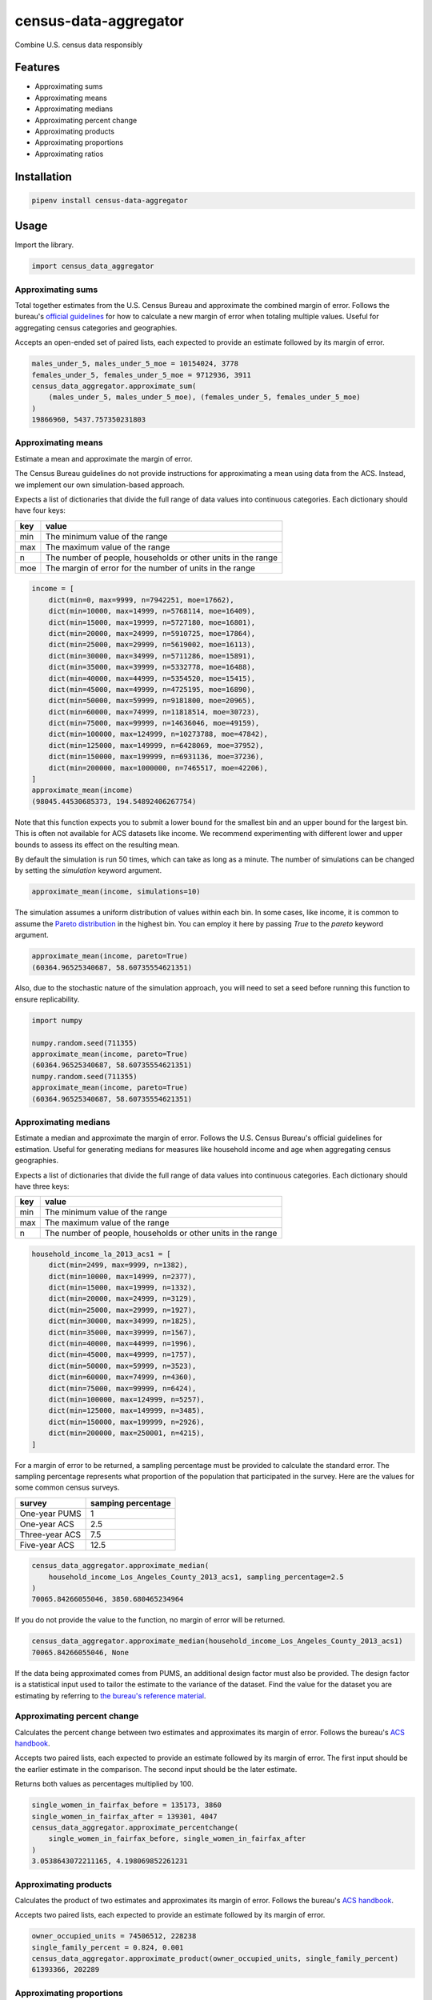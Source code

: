 census-data-aggregator
======================

Combine U.S. census data responsibly


Features
^^^^^^^^

* Approximating sums
* Approximating means
* Approximating medians
* Approximating percent change
* Approximating products
* Approximating proportions
* Approximating ratios


Installation
^^^^^^^^^^^^

.. code-block:: bash

   pipenv install census-data-aggregator


Usage
^^^^^

Import the library.

.. code-block:: python

   import census_data_aggregator


Approximating sums
~~~~~~~~~~~~~~~~~~

Total together estimates from the U.S. Census Bureau and approximate the combined margin of error. Follows the bureau's `official guidelines <https://www.documentcloud.org/documents/6162551-20180418-MOE.html>`_ for how to calculate a new margin of error when totaling multiple values. Useful for aggregating census categories and geographies.

Accepts an open-ended set of paired lists, each expected to provide an estimate followed by its margin of error.

.. code-block:: python

  males_under_5, males_under_5_moe = 10154024, 3778
  females_under_5, females_under_5_moe = 9712936, 3911
  census_data_aggregator.approximate_sum(
      (males_under_5, males_under_5_moe), (females_under_5, females_under_5_moe)
  )
  19866960, 5437.757350231803


Approximating means
~~~~~~~~~~~~~~~~~~~

Estimate a mean and approximate the margin of error.

The Census Bureau guidelines do not provide instructions for approximating a mean using data from the ACS. Instead, we implement our own simulation-based approach.

Expects a list of dictionaries that divide the full range of data values into continuous categories. Each dictionary should have four keys:

.. list-table::
  :header-rows: 1

  * - key
    - value
  * - min
    - The minimum value of the range
  * - max
    - The maximum value of the range
  * - n
    - The number of people, households or other units in the range
  * - moe
    - The margin of error for the number of units in the range

.. code-block:: python

    income = [
        dict(min=0, max=9999, n=7942251, moe=17662),
        dict(min=10000, max=14999, n=5768114, moe=16409),
        dict(min=15000, max=19999, n=5727180, moe=16801),
        dict(min=20000, max=24999, n=5910725, moe=17864),
        dict(min=25000, max=29999, n=5619002, moe=16113),
        dict(min=30000, max=34999, n=5711286, moe=15891),
        dict(min=35000, max=39999, n=5332778, moe=16488),
        dict(min=40000, max=44999, n=5354520, moe=15415),
        dict(min=45000, max=49999, n=4725195, moe=16890),
        dict(min=50000, max=59999, n=9181800, moe=20965),
        dict(min=60000, max=74999, n=11818514, moe=30723),
        dict(min=75000, max=99999, n=14636046, moe=49159),
        dict(min=100000, max=124999, n=10273788, moe=47842),
        dict(min=125000, max=149999, n=6428069, moe=37952),
        dict(min=150000, max=199999, n=6931136, moe=37236),
        dict(min=200000, max=1000000, n=7465517, moe=42206),
    ]
    approximate_mean(income)
    (98045.44530685373, 194.54892406267754)

Note that this function expects you to submit a lower bound for the smallest bin and an upper bound for the largest bin. This is often not available for ACS datasets like income. We recommend experimenting with different lower and upper bounds to assess its effect on the resulting mean.

By default the simulation is run 50 times, which can take as long as a minute. The number of simulations can be changed by setting the `simulation` keyword argument.

.. code-block:: python

     approximate_mean(income, simulations=10)

The simulation assumes a uniform distribution of values within each bin. In some cases, like income, it is common to assume the `Pareto distribution <https://en.wikipedia.org/wiki/Pareto_distribution>`_ in the highest bin. You can employ it here by passing `True` to the `pareto` keyword argument.

.. code-block:: python

     approximate_mean(income, pareto=True)
     (60364.96525340687, 58.60735554621351)

Also, due to the stochastic nature of the simulation approach, you will need to set a seed before running this function to ensure replicability.

.. code-block:: python

     import numpy

     numpy.random.seed(711355)
     approximate_mean(income, pareto=True)
     (60364.96525340687, 58.60735554621351)
     numpy.random.seed(711355)
     approximate_mean(income, pareto=True)
     (60364.96525340687, 58.60735554621351)


Approximating medians
~~~~~~~~~~~~~~~~~~~~~

Estimate a median and approximate the margin of error. Follows the U.S. Census Bureau's official guidelines for estimation. Useful for generating medians for measures like household income and age when aggregating census geographies.

Expects a list of dictionaries that divide the full range of data values into continuous categories. Each dictionary should have three keys:

.. list-table::
  :header-rows: 1

  * - key
    - value
  * - min
    - The minimum value of the range
  * - max
    - The maximum value of the range
  * - n
    - The number of people, households or other units in the range


.. code-block:: python

  household_income_la_2013_acs1 = [
      dict(min=2499, max=9999, n=1382),
      dict(min=10000, max=14999, n=2377),
      dict(min=15000, max=19999, n=1332),
      dict(min=20000, max=24999, n=3129),
      dict(min=25000, max=29999, n=1927),
      dict(min=30000, max=34999, n=1825),
      dict(min=35000, max=39999, n=1567),
      dict(min=40000, max=44999, n=1996),
      dict(min=45000, max=49999, n=1757),
      dict(min=50000, max=59999, n=3523),
      dict(min=60000, max=74999, n=4360),
      dict(min=75000, max=99999, n=6424),
      dict(min=100000, max=124999, n=5257),
      dict(min=125000, max=149999, n=3485),
      dict(min=150000, max=199999, n=2926),
      dict(min=200000, max=250001, n=4215),
  ]

For a margin of error to be returned, a sampling percentage must be provided to calculate the standard error. The sampling percentage represents what proportion of the population that participated in the survey. Here are the values for some common census surveys.

.. list-table::
  :header-rows: 1

  * - survey
    - samping percentage
  * - One-year PUMS
    - 1
  * - One-year ACS
    - 2.5
  * - Three-year ACS
    - 7.5
  * - Five-year ACS
    - 12.5

.. code-block:: python

    census_data_aggregator.approximate_median(
        household_income_Los_Angeles_County_2013_acs1, sampling_percentage=2.5
    )
    70065.84266055046, 3850.680465234964

If you do not provide the value to the function, no margin of error will be returned.

.. code-block:: python

    census_data_aggregator.approximate_median(household_income_Los_Angeles_County_2013_acs1)
    70065.84266055046, None

If the data being approximated comes from PUMS, an additional design factor must also be provided. The design factor is a statistical input used to tailor the estimate to the variance of the dataset. Find the value for the dataset you are estimating by referring to `the bureau's reference material <https://www.census.gov/programs-surveys/acs/technical-documentation/pums/documentation.html>`_.


Approximating percent change
~~~~~~~~~~~~~~~~~~~~~~~~~~~~

Calculates the percent change between two estimates and approximates its margin of error. Follows the bureau's `ACS handbook <https://www.documentcloud.org/documents/6177941-Acs-General-Handbook-2018-ch08.html>`_.

Accepts two paired lists, each expected to provide an estimate followed by its margin of error. The first input should be the earlier estimate in the comparison. The second input should be the later estimate.

Returns both values as percentages multiplied by 100.

.. code-block:: python

    single_women_in_fairfax_before = 135173, 3860
    single_women_in_fairfax_after = 139301, 4047
    census_data_aggregator.approximate_percentchange(
        single_women_in_fairfax_before, single_women_in_fairfax_after
    )
    3.0538643072211165, 4.198069852261231


Approximating products
~~~~~~~~~~~~~~~~~~~~~~

Calculates the product of two estimates and approximates its margin of error. Follows the bureau's `ACS handbook <https://www.documentcloud.org/documents/6177941-Acs-General-Handbook-2018-ch08.html>`_.

Accepts two paired lists, each expected to provide an estimate followed by its margin of error.

.. code-block:: python

   owner_occupied_units = 74506512, 228238
   single_family_percent = 0.824, 0.001
   census_data_aggregator.approximate_product(owner_occupied_units, single_family_percent)
   61393366, 202289


Approximating proportions
~~~~~~~~~~~~~~~~~~~~~~~~~

Calculate an estimate's proportion of another estimate and approximate the margin of error. Follows the bureau's `ACS handbook <https://www.documentcloud.org/documents/6177941-Acs-General-Handbook-2018-ch08.html>`_. Simply multiply the result by 100 for a percentage. Recommended when the first value is smaller than the second.

Accepts two paired lists, each expected to provide an estimate followed by its margin of error. The numerator goes in first. The denominator goes in second. In cases where the numerator is not a subset of the denominator, the bureau recommends using the approximate_ratio method instead.

.. code-block:: python

    single_women_in_virginia = 203119, 5070
    total_women_in_virginia = 630498, 831
    census_data_aggregator.approximate_proportion(
        single_women_in_virginia, total_women_in_virginia
    )
    0.322, 0.008


Approximating ratios
~~~~~~~~~~~~~~~~~~~~

Calculate the ratio between two estimates and approximate its margin of error. Follows the bureau's `ACS handbook <https://www.documentcloud.org/documents/6177941-Acs-General-Handbook-2018-ch08.html>`_.

Accepts two paired lists, each expected to provide an estimate followed by its margin of error. The numerator goes in first. The denominator goes in second. In cases where the numerator is a subset of the denominator, the bureau recommends uses the approximate_proportion method.

.. code-block:: python

    single_men_in_virginia = (226840, 5556)
    single_women_in_virginia = (203119, 5070)
    census_data_aggregator.approximate_ratio(
        single_men_in_virginia, single_women_in_virginia
    )
    1.117, 0.039


A note from the experts
^^^^^^^^^^^^^^^^^^^^^^^

The California State Data Center's Demographic Research Unit `notes <https://www.documentcloud.org/documents/6165014-How-to-Recalculate-a-Median.html#document/p4/a508562>`_\ :

..

   The user should be aware that the formulas are actually approximations that overstate the MOE compared to the more precise methods based on the actual survey returns that the Census Bureau uses. Therefore, the calculated MOEs will be higher, or more conservative, than those found in published tabulations for similarly-sized areas. This knowledge may affect the level of error you are willing to accept.


The American Community Survey's handbook `adds <https://www.documentcloud.org/documents/6177941-Acs-General-Handbook-2018-ch08.html#document/p3/a509993>`_\ :

..

   As the number of estimates involved in a sum or difference increases, the results of the approximation formula become increasingly different from the [standard error] derived directly from the ACS microdata. Users are encouraged to work with the fewest number of estimates possible.


References
^^^^^^^^^^

This module was designed to conform with the Census Bureau's April 18, 2018, presentation `"Using American Community Survey Estimates and Margin of Error" <https://www.documentcloud.org/documents/6162551-20180418-MOE.html>`_\ , the bureau's `PUMS Accuracy statement <https://www.documentcloud.org/documents/6165603-2013-2017AccuracyPUMS.html>`_ and the California State Data Center's 2016 edition of `"Recalculating medians and their margins of error for aggregated ACS data." <https://www.documentcloud.org/documents/6165014-How-to-Recalculate-a-Median.html>`_\ , and the Census Bureau's `ACS 2018 General Handbook Chapter 8, "Calculating Measures of Error for Derived Estimates" <https://www.documentcloud.org/documents/6177941-Acs-General-Handbook-2018-ch08.html>`_
